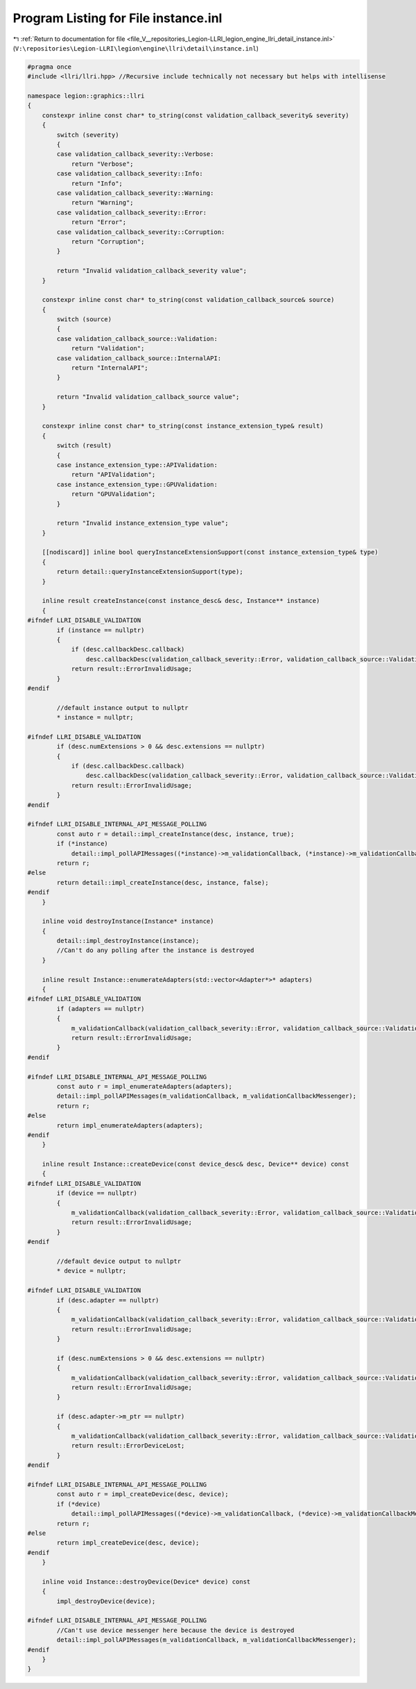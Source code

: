
.. _program_listing_file_V__repositories_Legion-LLRI_legion_engine_llri_detail_instance.inl:

Program Listing for File instance.inl
=====================================

|exhale_lsh| :ref:`Return to documentation for file <file_V__repositories_Legion-LLRI_legion_engine_llri_detail_instance.inl>` (``V:\repositories\Legion-LLRI\legion\engine\llri\detail\instance.inl``)

.. |exhale_lsh| unicode:: U+021B0 .. UPWARDS ARROW WITH TIP LEFTWARDS

.. code-block:: cpp

   #pragma once
   #include <llri/llri.hpp> //Recursive include technically not necessary but helps with intellisense
   
   namespace legion::graphics::llri
   {
       constexpr inline const char* to_string(const validation_callback_severity& severity)
       {
           switch (severity)
           {
           case validation_callback_severity::Verbose:
               return "Verbose";
           case validation_callback_severity::Info:
               return "Info";
           case validation_callback_severity::Warning:
               return "Warning";
           case validation_callback_severity::Error:
               return "Error";
           case validation_callback_severity::Corruption:
               return "Corruption";
           }
   
           return "Invalid validation_callback_severity value";
       }
   
       constexpr inline const char* to_string(const validation_callback_source& source)
       {
           switch (source)
           {
           case validation_callback_source::Validation:
               return "Validation";
           case validation_callback_source::InternalAPI:
               return "InternalAPI";
           }
   
           return "Invalid validation_callback_source value";
       }
   
       constexpr inline const char* to_string(const instance_extension_type& result)
       {
           switch (result)
           {
           case instance_extension_type::APIValidation:
               return "APIValidation";
           case instance_extension_type::GPUValidation:
               return "GPUValidation";
           }
   
           return "Invalid instance_extension_type value";
       }
   
       [[nodiscard]] inline bool queryInstanceExtensionSupport(const instance_extension_type& type)
       {
           return detail::queryInstanceExtensionSupport(type);
       }
   
       inline result createInstance(const instance_desc& desc, Instance** instance)
       {
   #ifndef LLRI_DISABLE_VALIDATION
           if (instance == nullptr)
           {
               if (desc.callbackDesc.callback)
                   desc.callbackDesc(validation_callback_severity::Error, validation_callback_source::Validation, "createInstance() returned ErrorInvalidUsage because the passed instance parameter was nullptr.");
               return result::ErrorInvalidUsage;
           }
   #endif
   
           //default instance output to nullptr
           * instance = nullptr;
   
   #ifndef LLRI_DISABLE_VALIDATION
           if (desc.numExtensions > 0 && desc.extensions == nullptr)
           {
               if (desc.callbackDesc.callback)
                   desc.callbackDesc(validation_callback_severity::Error, validation_callback_source::Validation, "createInstance() returned ErrorInvalidUsage because desc.numExtensions was more than 0 but desc.extensions was nullptr.");
               return result::ErrorInvalidUsage;
           }
   #endif
   
   #ifndef LLRI_DISABLE_INTERNAL_API_MESSAGE_POLLING
           const auto r = detail::impl_createInstance(desc, instance, true);
           if (*instance)
               detail::impl_pollAPIMessages((*instance)->m_validationCallback, (*instance)->m_validationCallbackMessenger);
           return r;
   #else
           return detail::impl_createInstance(desc, instance, false);
   #endif
       }
   
       inline void destroyInstance(Instance* instance)
       {
           detail::impl_destroyInstance(instance);
           //Can't do any polling after the instance is destroyed
       }
   
       inline result Instance::enumerateAdapters(std::vector<Adapter*>* adapters)
       {
   #ifndef LLRI_DISABLE_VALIDATION
           if (adapters == nullptr)
           {
               m_validationCallback(validation_callback_severity::Error, validation_callback_source::Validation, "Instance::enumerateAdapters() returned ErrorInvalidUsage because the passed adapters parameter was nullptr.");
               return result::ErrorInvalidUsage;
           }
   #endif
   
   #ifndef LLRI_DISABLE_INTERNAL_API_MESSAGE_POLLING
           const auto r = impl_enumerateAdapters(adapters);
           detail::impl_pollAPIMessages(m_validationCallback, m_validationCallbackMessenger);
           return r;
   #else
           return impl_enumerateAdapters(adapters);
   #endif
       }
   
       inline result Instance::createDevice(const device_desc& desc, Device** device) const
       {
   #ifndef LLRI_DISABLE_VALIDATION
           if (device == nullptr)
           {
               m_validationCallback(validation_callback_severity::Error, validation_callback_source::Validation, "Instance::createDevice() returned ErrorInvalidUsage because the passed device parameter was nullptr.");
               return result::ErrorInvalidUsage;
           }
   #endif
   
           //default device output to nullptr
           * device = nullptr;
   
   #ifndef LLRI_DISABLE_VALIDATION
           if (desc.adapter == nullptr)
           {
               m_validationCallback(validation_callback_severity::Error, validation_callback_source::Validation, "Instance::createDevice() returned ErrorInvalidUsage because desc.adapter was nullptr.");
               return result::ErrorInvalidUsage;
           }
   
           if (desc.numExtensions > 0 && desc.extensions == nullptr)
           {
               m_validationCallback(validation_callback_severity::Error, validation_callback_source::Validation, "Instance::createDevice() returned ErrorInvalidUsage because desc.numExtensions was more than 0 but desc.extensions was nullptr.");
               return result::ErrorInvalidUsage;
           }
   
           if (desc.adapter->m_ptr == nullptr)
           {
               m_validationCallback(validation_callback_severity::Error, validation_callback_source::Validation, "Instance::createDevice() returned ErrorDeviceLost because the passed adapter has a nullptr internal handle which usually indicates a lost device.");
               return result::ErrorDeviceLost;
           }
   #endif
   
   #ifndef LLRI_DISABLE_INTERNAL_API_MESSAGE_POLLING
           const auto r = impl_createDevice(desc, device);
           if (*device)
               detail::impl_pollAPIMessages((*device)->m_validationCallback, (*device)->m_validationCallbackMessenger);
           return r;
   #else
           return impl_createDevice(desc, device);
   #endif
       }
   
       inline void Instance::destroyDevice(Device* device) const
       {
           impl_destroyDevice(device);
   
   #ifndef LLRI_DISABLE_INTERNAL_API_MESSAGE_POLLING
           //Can't use device messenger here because the device is destroyed
           detail::impl_pollAPIMessages(m_validationCallback, m_validationCallbackMessenger);
   #endif
       }
   }
